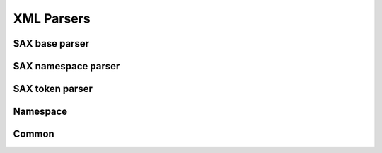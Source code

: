 .. highlight:: cpp

XML Parsers
===========

SAX base parser
---------------

.. doxygenclass:: orcus::sax_parser
   :members:

.. doxygenstruct:: orcus::sax_parser_default_config
   :members:

.. doxygenclass:: orcus::sax_handler
   :members:

.. doxygenstruct:: orcus::sax::parser_element
   :members:

.. doxygenstruct:: orcus::sax::parser_attribute
   :members:

SAX namespace parser
--------------------

.. doxygenclass:: orcus::sax_ns_parser
   :members:

.. doxygenclass:: orcus::sax_ns_handler
   :members:

.. doxygenstruct:: orcus::sax_ns_parser_element
   :members:

.. doxygenstruct:: orcus::sax_ns_parser_attribute
   :members:

SAX token parser
----------------

.. doxygenclass:: orcus::sax_token_parser
   :members:

.. doxygenclass:: orcus::sax_token_handler
   :members:

Namespace
---------

.. doxygenclass:: orcus::xmlns_repository
   :members:

.. doxygenclass:: orcus::xmlns_context
   :members:

Common
------

.. doxygenstruct:: orcus::sax::doctype_declaration
   :members:

.. doxygenfunction:: orcus::sax::decode_xml_encoded_char

.. doxygenfunction:: orcus::sax::decode_xml_unicode_char
